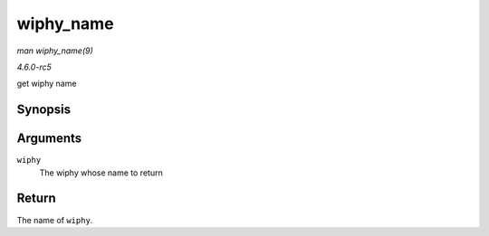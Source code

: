 .. -*- coding: utf-8; mode: rst -*-

.. _API-wiphy-name:

==========
wiphy_name
==========

*man wiphy_name(9)*

*4.6.0-rc5*

get wiphy name


Synopsis
========

.. c:function:: const char * wiphy_name( const struct wiphy * wiphy )

Arguments
=========

``wiphy``
    The wiphy whose name to return


Return
======

The name of ``wiphy``.


.. ------------------------------------------------------------------------------
.. This file was automatically converted from DocBook-XML with the dbxml
.. library (https://github.com/return42/sphkerneldoc). The origin XML comes
.. from the linux kernel, refer to:
..
.. * https://github.com/torvalds/linux/tree/master/Documentation/DocBook
.. ------------------------------------------------------------------------------

